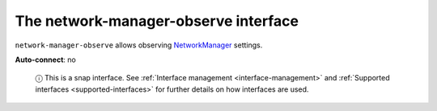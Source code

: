 .. 13096.md

.. _the-network-manager-observe-interface:

The network-manager-observe interface
=====================================

``network-manager-observe`` allows observing `NetworkManager <https://docs.ubuntu.com/core/en/stacks/network/network-manager/docs/>`__ settings.

**Auto-connect**: no

   ⓘ This is a snap interface. See :ref:`Interface management <interface-management>` and :ref:`Supported interfaces <supported-interfaces>` for further details on how interfaces are used.
